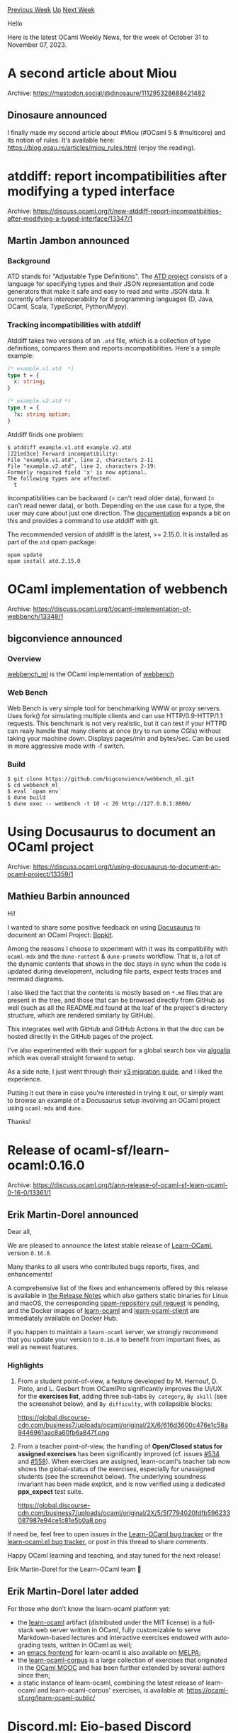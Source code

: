 #+OPTIONS: ^:nil
#+OPTIONS: html-postamble:nil
#+OPTIONS: num:nil
#+OPTIONS: toc:nil
#+OPTIONS: author:nil
#+HTML_HEAD: <style type="text/css">#table-of-contents h2 { display: none } .title { display: none } .authorname { text-align: right }</style>
#+HTML_HEAD: <style type="text/css">.outline-2 {border-top: 1px solid black;}</style>
#+TITLE: OCaml Weekly News
[[https://alan.petitepomme.net/cwn/2023.10.31.html][Previous Week]] [[https://alan.petitepomme.net/cwn/index.html][Up]] [[https://alan.petitepomme.net/cwn/2023.11.14.html][Next Week]]

Hello

Here is the latest OCaml Weekly News, for the week of October 31 to November 07, 2023.

#+TOC: headlines 1


* A second article about Miou
:PROPERTIES:
:CUSTOM_ID: 1
:END:
Archive: https://mastodon.social/@dinosaure/111295328688421482

** Dinosaure announced


I finally made my second article about #Miou (#OCaml 5 & #multicore) and its notion of rules. It's available here: https://blog.osau.re/articles/miou_rules.html (enjoy the reading).
      



* atddiff: report incompatibilities after modifying a typed interface
:PROPERTIES:
:CUSTOM_ID: 2
:END:
Archive: https://discuss.ocaml.org/t/new-atddiff-report-incompatibilities-after-modifying-a-typed-interface/13347/1

** Martin Jambon announced


*** Background
ATD stands for "Adjustable Type Definitions". The [[https://github.com/ahrefs/atd][ATD project]] consists of a
language for specifying types and their JSON representation and code generators that make it safe and easy to read
and write JSON data. It currently offers interoperability for 6 programming languages (D, Java, OCaml, Scala,
TypeScript, Python/Mypy).

*** Tracking incompatibilities with atddiff

Atddiff takes two versions of an ~.atd~ file, which is a collection of type definitions, compares them and reports
incompatibilities. Here's a simple example:

#+begin_src ocaml
(* example.v1.atd  *)
type t = {
  x: string;
}
#+end_src

#+begin_src ocaml
(* example.v2.atd *)
type t = {
  ?x: string option;
}
#+end_src

Atddiff finds one problem:
#+begin_example
$ atddiff example.v1.atd example.v2.atd
[221ed3ce] Forward incompatibility:
File "example.v1.atd", line 2, characters 2-11
File "example.v2.atd", line 2, characters 2-19:
Formerly required field 'x' is now optional.
The following types are affected:
  t
#+end_example

Incompatibilities can be backward (= can't read older data), forward (= can't read newer data), or both. Depending
on the use case for a type, the user may care about just one direction. The
[[https://atd.readthedocs.io/en/latest/atd-language.html#how-to-change-a-json-interface-safely][documentation]]
expands a bit on this and provides a command to use atddiff with git.

The recommended version of atddiff is the latest, >= 2.15.0. It is installed as part of the ~atd~ opam package:
#+begin_example
opam update
opam install atd.2.15.0
#+end_example
      



* OCaml implementation of webbench
:PROPERTIES:
:CUSTOM_ID: 3
:END:
Archive: https://discuss.ocaml.org/t/ocaml-implementation-of-webbench/13348/1

** bigconvience announced


*** Overview
[[https://github.com/bigconvience/webbench_ml][webbench_ml]] is the OCaml implementation of
[[http://home.tiscali.cz/~cz210552/webbench.html][webbench]]

*** Web Bench
Web Bench is very simple tool for benchmarking WWW or proxy servers. Uses fork() for simulating multiple clients and
can use HTTP/0.9-HTTP/1.1 requests. This benchmark is not very realistic, but it can test if your HTTPD can realy
handle that many clients at once (try to run some CGIs) without taking your machine down. Displays pages/min and
bytes/sec. Can be used in more aggressive mode with -f switch.

*** Build
#+begin_example
$ git clone https://github.com/bigconvience/webbench_ml.git
$ cd webbench_ml
$ eval `opam env`
$ dune build
$ dune exec -- webbench -t 10 -c 20 http://127.0.0.1:8000/
#+end_example
      



* Using Docusaurus to document an OCaml project
:PROPERTIES:
:CUSTOM_ID: 4
:END:
Archive: https://discuss.ocaml.org/t/using-docusaurus-to-document-an-ocaml-project/13359/1

** Mathieu Barbin announced


Hi!

I wanted to share some positive feedback on using [[https://docusaurus.io/][Docusaurus]] to document an OCaml Project:
[[https://mbarbin.github.io/bopkit/][Bopkit]].

Among the reasons I choose to experiment with it was its compatibility with ~ocaml-mdx~ and the ~dune-runtest~ &
~dune-promote~ workflow. That is, a lot of the dynamic contents that shows in the doc stays in sync when the code is
updated during development, including file parts, expect tests traces and mermaid diagrams.

I also liked the fact that the contents is mostly based on ~*.md~ files that are present in the tree, and those that
can be browsed directly from GitHub as well (such as all the README.md found at the leaf of the project's directory
structure, which are rendered similarly by GitHub).

This integrates well with GitHub and GitHub Actions in that the doc can be hosted directly in the GitHub pages of
the project.

I've also experimented with their support for a global search box via
[[https://docusaurus.io/docs/search#using-algolia-docsearch][algoalia]] which was overall straight forward to setup.

As a side note, I just went through their [[https://docusaurus.io/docs/migration/v3][v3 migration guide]], and I liked
the experience.

Putting it out there in case you're interested in trying it out, or simply want to browse an example of a Docusaurus
setup involving an OCaml project using ~ocaml-mdx~ and ~dune~.

Thanks!
      



* Release of ocaml-sf/learn-ocaml:0.16.0
:PROPERTIES:
:CUSTOM_ID: 5
:END:
Archive: https://discuss.ocaml.org/t/ann-release-of-ocaml-sf-learn-ocaml-0-16-0/13361/1

** Erik Martin-Dorel announced


Dear all,

We are pleased to announce the latest stable release of [[https://github.com/ocaml-sf/learn-ocaml][Learn-OCaml]],
version ~0.16.0~.

Many thanks to all users who contributed bugs reports, fixes, and enhancements!

A comprehensive list of the fixes and enhancements offered by this release is available in [[https://github.com/ocaml-sf/learn-ocaml/releases/tag/v0.16.0][the Release
Notes]] which also gathers static binaries for Linux
and macOS, the corresponding [[https://github.com/ocaml/opam-repository/pull/24739][opam-repository pull request]] is
pending, and the Docker images of [[https://hub.docker.com/r/ocamlsf/learn-ocaml/tags][learn-ocaml]] and
[[https://hub.docker.com/r/ocamlsf/learn-ocaml-client/tags][learn-ocaml-client]] are immediately available on Docker
Hub.

If you happen to maintain a ~learn-ocaml~ server, we strongly recommend that you update your version to ~0.16.0~ to
benefit from important fixes, as well as newest features.

*** Highlights

1. From a student point-of-view, a feature developed by M. Hernouf, D. Pinto, and L. Gesbert from OCamlPro significantly improves the UI/UX for the *exercises list*, adding three sub-tabs ~By category~, ~By skill~ (see the screenshot below), and ~By difficulty~, with collapsible blocks:

   https://global.discourse-cdn.com/business7/uploads/ocaml/original/2X/6/616d3600c476e1c58a9446961aac8a60fb6a847f.png

2. From a teacher point-of-view, the handling of *Open/Closed status for assigned exercises* has been significantly improved (cf. issues [[https://github.com/ocaml-sf/learn-ocaml/issues/534][#534]] and [[https://github.com/ocaml-sf/learn-ocaml/issues/558][#558]]). When exercises are assigned, learn-ocaml's teacher tab now shows the global-status of the exercises, especially for unassigned students (see the screenshot below). The underlying soundness invariant has been made explicit, and is now verified using a dedicated **ppx_expect** test suite.

   https://global.discourse-cdn.com/business7/uploads/ocaml/original/2X/5/5f7794020fdfb596233087987e94ce1c81e5b0a8.png

If need be, feel free to open issues in the [[https://github.com/ocaml-sf/learn-ocaml/issues/new/choose][Learn-OCaml bug
tracker]] or the [[https://github.com/pfitaxel/learn-ocaml.el/issues][learn-ocaml.el bug
tracker]], or post in this thread to share comments.

Happy OCaml learning and teaching, and stay tuned for the next release!

Erik Martin-Dorel for the Learn-OCaml team 🐫
      

** Erik Martin-Dorel later added


For those who don't know the learn-ocaml platform yet:

- the [[https://github.com/ocaml-sf/learn-ocaml][learn-ocaml]] artifact (distributed under the MIT license) is a full-stack web server written in OCaml, fully customizable to serve Markdown-based lectures and interactive exercises endowed with auto-grading tests, written in OCaml as well;
- an [[https://github.com/pfitaxel/learn-ocaml.el][emacs frontend]] for learn-ocaml is also available on [[https://melpa.org/#/learn-ocaml][MELPA]];
- the [[https://github.com/ocaml-sf/learn-ocaml-corpus][learn-ocaml-corpus]] is a large collection of exercises that originated in the [[https://www.youtube.com/watch?v=o0CK_7ruImE&list=PLTBEN441uEY36t5CCrJkdTSv588d3nWN5][OCaml MOOC]] and has been further extended by several authors since then;
- a static instance of learn-ocaml, combining the latest release of learn-ocaml and learn-ocaml-corpus' exercises, is available at: [[https://ocaml-sf.org/learn-ocaml-public/#activity=exercises][https://ocaml-sf.org/learn-ocaml-public/]]
      



* Discord.ml: Eio-based Discord library with voice support
:PROPERTIES:
:CUSTOM_ID: 6
:END:
Archive: https://discuss.ocaml.org/t/discord-ml-eio-based-discord-library-with-voice-support/13370/1

** anqou announced


Hi. I'm writing a Discord library, Discord.ml, in OCaml for my personal project. As of now, it supports voice
functionality as well as text one, and you can write, for example, a music bot with this library.

https://github.com/ushitora-anqou/discordml

I used Eio to write this library and wrote a simple Erlang-like actor model implementation
([[https://github.com/ushitora-anqou/actaa][actaa]]). Also, I used Cohttp-eio (beta1) with ocaml-websocket to
communicate with the Discord's server (gateway).

I hope someone may be interested in this library. Any feedback would be appreciated!
      



* Release of Fmlib 0.5.7
:PROPERTIES:
:CUSTOM_ID: 7
:END:
Archive: https://discuss.ocaml.org/t/ann-release-of-fmlib-0-5-7/13373/1

** Helmut announced


Hi all,

I am happy to annouce the release 0.5.7 of ~Fmlib~.

This release makes some minor improvements for combinator parsing with separate lexer and parser. The position
information contains now character and byte offsets and offers position range information on syntax errors.

For more information on combinator parsing with separate lexer and parser please read
https://hbr.github.io/fmlib/odoc/fmlib_parse/parse_lex.html.

- General information about fmlib: https://hbr.github.io/fmlib/odoc/index.html
- Combinator parsing with fmlib: https://hbr.github.io/fmlib/odoc/fmlib_parse/index.html
      



* Survey on the new "Getting Started" Documentation on OCaml.org
:PROPERTIES:
:CUSTOM_ID: 8
:END:
Archive: https://discuss.ocaml.org/t/survey-on-the-new-getting-started-documentation-on-ocaml-org/13380/1

** Sabine Schmaltz announced


Hello everyone,

we've prepared a survey to capture some anonymous feedback on the new documentation in the [[https://ocaml.org/docs/get-started]["Getting Started"
section on OCaml.org]].

I'd be stoked if you could help us by reviewing the new pages and completing the survey, no matter if you're a
newcomer to OCaml or not.

We're conducting this survey to understand if and what we need to change going forward, so that, in the end, we have
documentation that works for newcomers with varying backgrounds on OCaml.org. We're doing this in a non-public
survey, so that everyone can speak their mind freely without being judged. A summary of points brought up will be
posted at latest by Nov 30 as a response to this post.

If you're interested in contributing to the documentation, or having a call with us, there's a question at the very
end of the survey where you can leave your Email so we can reach out to you.

Thanks for participating! Let's make the OCaml documentation awesome! :fire:

https://docs.google.com/forms/d/e/1FAIpQLSeP8JUaHEoJYnFBV25ziYBSDezeXzbFrkUmi1cCvkimv3bUAw/viewform?usp=sf_link
      



* Other OCaml News
:PROPERTIES:
:CUSTOM_ID: 9
:END:
** From the ocaml.org blog


Here are links from many OCaml blogs aggregated at [[https://ocaml.org/blog/][the ocaml.org blog]].

- [[https://tarides.com/blog/2023-11-01-webassembly-support-for-ocaml-introducing-wasm-of-ocaml][WebAssembly Support for OCaml: Introducing Wasm_of_Ocaml]]
- [[https://frama-c.com/fc-versions/nickel.html][Beta release of Frama-C 28.0~beta (Nickel)]]
- [[https://tarides.com/blog/2023-10-25-tutorial-building-a-browser-extension-with-irmin][Tutorial: Building a Browser Extension With Irmin]]
- [[https://tarides.com/blog/2023-10-18-off-to-the-races-using-threadsanitizer-in-ocaml][Off to the Races: Using ThreadSanitizer in OCaml]]
- [[https://tarides.com/blog/2023-10-10-prioritising-mental-health-at-tarides][Prioritising Mental Health at Tarides]]
- [[https://tarides.com/blog/2023-10-04-porting-obuilder-to-freebsd][Porting OBuilder to FreeBSD]]
- [[https://tarides.com/blog/2023-09-27-tutorial-how-to-port-lwt-applications-to-eio][Tutorial: How to Port Lwt Applications to Eio]]
- [[http://gallium.inria.fr/blog/florian-cw-2023-09-26][Florian compiler weekly, 26 September 2023]]
- [[https://tarides.com/blog/2023-09-20-a-year-of-spaceos-showing-the-world-the-benefits-of-ocaml][A Year of SpaceOS: Showing the World the Benefits of OCaml]]
- [[https://tarides.com/blog/2023-09-15-our-experience-at-tarides-projects-from-our-internships-in-2023][Our Experience at Tarides: Projects From Our Internships in 2023]]
- [[https://tech.ahrefs.com/beyond-typescript-differences-between-typed-languages-f3e14253?source=rss----303662d88bae--ocaml][Beyond TypeScript: Differences Between Typed Languages]]
- [[https://blog.janestreet.com/what-the-interns-have-wrought-2023/][What the interns have wrought, 2023 edition]]
- [[https://tarides.com/blog/2023-09-08-the-state-of-the-art-in-functional-programming-tarides-at-icfp-2023][The State of the Art in Functional Programming: Tarides at ICFP 2023]]
- [[https://frama-c.com/fc-plugins/frama-clang.html][Release of Frama-Clang 0.0.14]]
- [[https://blog.janestreet.com/oxidizing-ocaml-parallelism/][Oxidizing OCaml: Data Race Freedom]]
      



* Old CWN
:PROPERTIES:
:UNNUMBERED: t
:END:

If you happen to miss a CWN, you can [[mailto:alan.schmitt@polytechnique.org][send me a message]] and I'll mail it to you, or go take a look at [[https://alan.petitepomme.net/cwn/][the archive]] or the [[https://alan.petitepomme.net/cwn/cwn.rss][RSS feed of the archives]].

If you also wish to receive it every week by mail, you may subscribe to the [[https://sympa.inria.fr/sympa/info/caml-list][caml-list]].

#+BEGIN_authorname
[[https://alan.petitepomme.net/][Alan Schmitt]]
#+END_authorname

